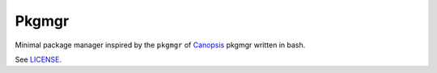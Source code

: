 ======
Pkgmgr
======

Minimal package manager inspired by the ``pkgmgr`` of `Canopsis <https://github.com/capensis/canopsis>`_ pkgmgr written in bash.

See `LICENSE <https://raw.github.com/Socketubs/pkgmgr/master/LICENSE>`_.
